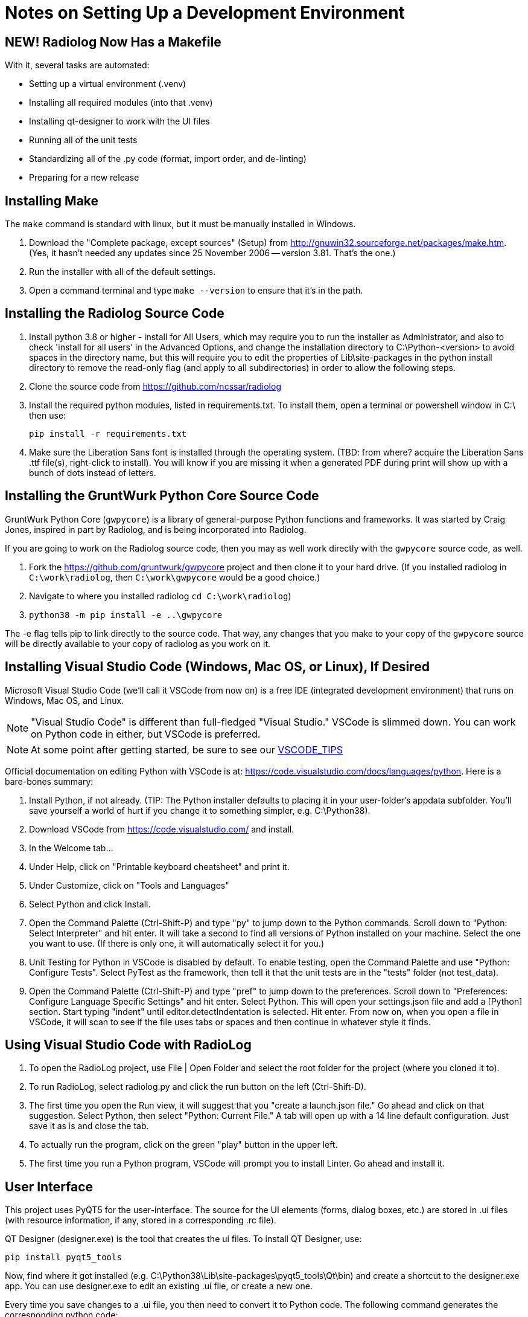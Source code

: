= Notes on Setting Up a Development Environment


== NEW! Radiolog Now Has a Makefile

With it, several tasks are automated:

* Setting up a virtual environment (.venv)
* Installing all required modules (into that .venv)
* Installing qt-designer to work with the UI files
* Running all of the unit tests
* Standardizing all of the .py code (format, import order, and de-linting)
* Preparing for a new release

== Installing Make

The `make` command is standard with linux, but it must be manually installed in Windows.

. Download the "Complete package, except sources" (Setup) from http://gnuwin32.sourceforge.net/packages/make.htm.
(Yes, it hasn't needed any updates since 25 November 2006 -- version 3.81. That's the one.)
. Run the installer with all of the default settings.
. Open a command terminal and type `make --version` to ensure that it's in the path.

== Installing the Radiolog Source Code


. Install python 3.8 or higher - install for All Users, which may require you to run the installer as Administrator, and also to check 'install for all users' in the Advanced Options, and change the installation directory to C:\Python-<version> to avoid spaces in the directory name, but this will require you to edit the properties of Lib\site-packages in the python install directory to remove the read-only flag (and apply to all subdirectories) in order to allow the following steps.

. Clone the source code from https://github.com/ncssar/radiolog

. Install the required python modules, listed in requirements.txt.
To install them, open a terminal or powershell window in C:\ then use: 

    pip install -r requirements.txt

. Make sure the Liberation Sans font is installed through the operating system.
(TBD: from where? acquire the Liberation Sans .ttf file(s), right-click to install).  
You will know if you are missing it when a generated PDF during print will show up with a bunch of dots instead of letters.


== Installing the GruntWurk Python Core Source Code

GruntWurk Python Core (`gwpycore`) is a library of general-purpose Python functions and frameworks.
It was started by Craig Jones, inspired in part by Radiolog, and is being incorporated into Radiolog.

If you are going to work on the Radiolog source code, then you may as well work directly with the `gwpycore` source code, as well.

. Fork the https://github.com/gruntwurk/gwpycore project and then clone it to your hard drive. (If you installed radiolog in `C:\work\radiolog`, then `C:\work\gwpycore` would be a good choice.)
. Navigate to where you installed radiolog `cd C:\work\radiolog`)
. `python38 -m pip install -e ..\gwpycore`

The -e flag tells pip to link directly to the source code. That way, any changes that you make to your copy of the `gwpycore` source will be directly available to your copy of radiolog as you work on it.


== Installing Visual Studio Code (Windows, Mac OS, or Linux), If Desired

Microsoft Visual Studio Code (we'll call it VSCode from now on) is a free IDE (integrated development environment) that runs on Windows, Mac OS, and Linux.

NOTE: "Visual Studio Code" is different than full-fledged "Visual Studio."
VSCode is slimmed down.
You can work on Python code in either, but VSCode is preferred.

NOTE: At some point after getting started, be sure to see our link:VSCODE_TIPS.adoc[VSCODE_TIPS]

Official documentation on editing Python with VSCode is at: https://code.visualstudio.com/docs/languages/python.
Here is a bare-bones summary:

. Install Python, if not already. (TIP: The Python installer defaults to placing it in your user-folder's appdata subfolder. You'll save yourself a world of hurt if you change it to something simpler, e.g. C:\Python38).
. Download VSCode from https://code.visualstudio.com/ and install.
. In the Welcome tab...
. Under Help, click on "Printable keyboard cheatsheet" and print it.
. Under Customize, click on "Tools and Languages"
. Select Python and click Install.
. Open the Command Palette (Ctrl-Shift-P) and type "py" to jump down to the Python commands. Scroll down to "Python: Select Interpreter" and hit enter. It will take a second to find all versions of Python installed on your machine. Select the one you want to use. (If there is only one, it will automatically select it for you.)
. Unit Testing for Python in VSCode is disabled by default. To enable testing, open the Command Palette and use "Python: Configure Tests". Select PyTest as the framework, then tell it that the unit tests are in the "tests" folder (not test_data).
. Open the Command Palette (Ctrl-Shift-P) and type "pref" to jump down to the preferences. Scroll down to "Preferences: Configure Language Specific Settings" and hit enter. Select Python. This will open your settings.json file and add a [Python] section. Start typing "indent" until editor.detectIndentation is selected. Hit enter. From now on, when you open a file in VSCode, it will scan to see if the file uses tabs or spaces and then continue in whatever style it finds.

== Using Visual Studio Code with RadioLog

. To open the RadioLog project, use File | Open Folder and select the root folder for the project (where you cloned it to).
. To run RadioLog, select radiolog.py and click the run button on the left (Ctrl-Shift-D).
. The first time you open the Run view, it will suggest that you "create a launch.json file." Go ahead and click on that suggestion. Select Python, then select "Python: Current File." A tab will open up with a 14 line default configuration. Just save it as is and close the tab.
. To actually run the program, click on the green "play" button in the upper left.
. The first time you run a Python program, VSCode will prompt you to install Linter. Go ahead and install it.


== User Interface

This project uses PyQT5 for the user-interface.
The source for the UI elements (forms, dialog boxes, etc.) are stored in .ui files (with resource information, if any, stored in a corresponding .rc file).

QT Designer (designer.exe) is the tool that creates the ui files.
To install QT Designer, use:

    pip install pyqt5_tools

Now, find where it got installed (e.g. C:\Python38\Lib\site-packages\pyqt5_tools\Qt\bin) and create a shortcut to the designer.exe app.
You can use designer.exe to edit an existing .ui file, or create a new one.

Every time you save changes to a .ui file, you then need to convert it to Python code.
The following command generates the corresponding python code:

    pyuic5 -x file.ui -o file_ui.py

In VSCode, there are several plugins for QT.
It looks like the best option for now is "Qt for Python" by Sean Wu.
The plugin has 7 configuration settings.
Of those, you'll need to set 3 of them:

Designer:

   C:\Python38\Lib\site-packages\pyqt5_tools\Qt\bin\designer.exe (for example)
        (or if you prefer to use QTCreator)
   C:\Qt\Tools\QtCreator\bin\qtcreator.exe

Pyuic:

    pyuic5.exe -d -o ./"${fileBasenameNoExtension}_ui.py"

Pyrcc:

    pyrcc5.exe -o ./"${fileBasenameNoExtension}_rc.py"

NOTES:

. Be sure to use quotes around any path that contains a space.
. Be sure to notice that for this project we add "_rc" and "_ui" before the .py extension for the output files.
. Make sure that your Python Scripts folder (C:\Python38\Scripts) is in the PATH.



== Report Output

Reports are generated by taking a fillable PDF file and populating the fields

To create the fillable PDF, start with a document file (e.g. clueReportFillable.odt) and use LibreOffice's Form tools to 'Export as PDF'.

(More TBD)

== Running the Unit Tests

We use the new PyTest library for unit testing (not to be confused with PyUnit, the original unit testing library that's part of Python).

    pip install pytest

Running all of the unit tests from the command line:

    pytest

Running a specific unit test from the command line:

    pytest tests/test_x.py

Running the unit tests from within Visual Studio Code (VSCode):

. (The VSCode install instructions above include how to configure it for PyTest.)
. Click on the flask icon (far left) to bring up the Test Explorer.
. Click on the circular arrow (refresh) icon at the top to discover all of the tests.
. Click on the green double-play icon at the top to run all of the tests.
. Or, navigate to a particular test and click the green play icon to the right of it.

See the PyTest documentation for how to write the tests: https://docs.pytest.org/en/latest/


== Using the Debug Logs

(TBD)


Next Topic: link:/doc_technical/VSCODE_TIPS.adoc[Tips on Using VS Code]
